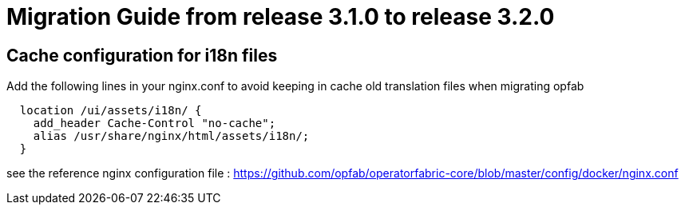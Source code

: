// Copyright (c) 2021 RTE (http://www.rte-france.com)
// See AUTHORS.txt
// This document is subject to the terms of the Creative Commons Attribution 4.0 International license.
// If a copy of the license was not distributed with this
// file, You can obtain one at https://creativecommons.org/licenses/by/4.0/.
// SPDX-License-Identifier: CC-BY-4.0

= Migration Guide from release 3.1.0 to release 3.2.0

== Cache configuration for i18n files 

Add the following lines in your nginx.conf to avoid keeping in cache old translation files when migrating opfab

```
  location /ui/assets/i18n/ {
    add_header Cache-Control "no-cache";
    alias /usr/share/nginx/html/assets/i18n/;
  }
```

see the reference nginx configuration file : https://github.com/opfab/operatorfabric-core/blob/master/config/docker/nginx.conf 